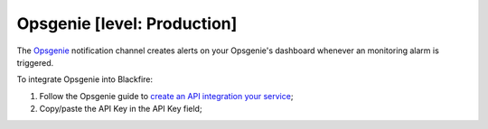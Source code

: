 Opsgenie [level: Production]
============================

The `Opsgenie <https://www.atlassian.com/software/opsgenie/>`_ notification
channel creates alerts on your Opsgenie's dashboard whenever an monitoring alarm
is triggered.

To integrate Opsgenie into Blackfire:

1. Follow the Opsgenie guide to `create an API integration your service <https://support.pagerduty.com/docs/services-and-integrations#create-a-generic-events-api-integration>`_;

2. Copy/paste the API Key in the API Key field;
